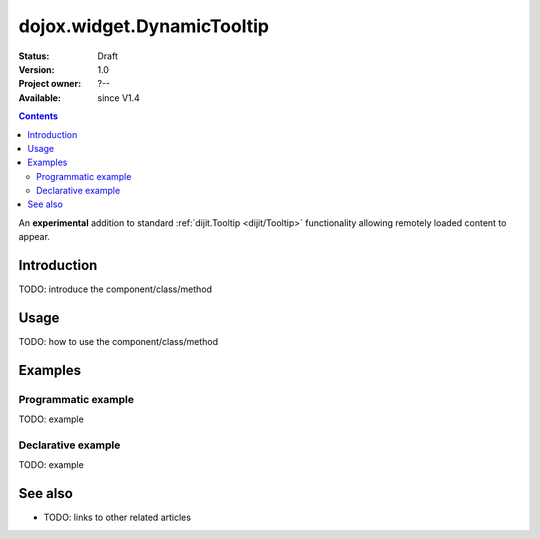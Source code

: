 .. _dojox/widget/DynamicTooltip:

dojox.widget.DynamicTooltip
===========================

:Status: Draft
:Version: 1.0
:Project owner: ?--
:Available: since V1.4

.. contents::
   :depth: 2

An **experimental** addition to standard :ref:`dijit.Tooltip <dijit/Tooltip>` functionality allowing remotely loaded content to appear.

============
Introduction
============

TODO: introduce the component/class/method


=====
Usage
=====

TODO: how to use the component/class/method

.. code-block :: javascript
 :linenos:

 <script type="text/javascript">
   // your code
 </script>



========
Examples
========

Programmatic example
--------------------

TODO: example

Declarative example
-------------------

TODO: example


========
See also
========

* TODO: links to other related articles
